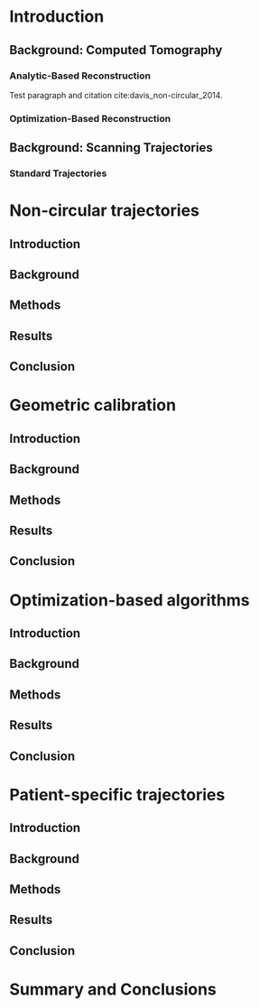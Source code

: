 #+OPTIONS: ':nil *:t -:t ::t <:t H:3 \n:nil ^:t arch:headline
#+OPTIONS: author:t c:nil creator:nil d:(not "LOGBOOK") date:nil e:t
#+OPTIONS: email:nil f:t inline:t num:t p:nil pri:nil prop:nil stat:t
#+OPTIONS: tags:t tasks:t tex:t timestamp:t title:t toc:nil todo:t |:t
#+TITLE:
#+DATE:
#+AUTHOR:
#+EMAIL:
#+LANGUAGE: en
#+SELECT_TAGS: export
#+EXCLUDE_TAGS: noexport
#+LATEX_CLASS:thesis

#+BEGIN_LaTeX
%% Use these commands to set biographic information for the title page:
\title{Enabling Novel IGRT Imaging Trajectories with Optimization-Based Reconstruction Algorithms}
\author{Andrew Davis}
\department{Committee on Medical Physics}
\division{Biological Sciences}
\degree{Ph. D.}
\date{June, 2016}

%% Use these commands to set a dedication and epigraph text
\dedication{Dedication Text}
\epigraph{Epigraph Text}

% If you don't want a title page comment out the next line and uncomment the line after it:
\maketitle
%\omittitle

% These lines can be commented out to disable the copyright/dedication/epigraph pages
\makecopyright
\makededication
\makeepigraph

%% Make the various tables of contents
\tableofcontents
\listoffigures
\listoftables

\acknowledgments
% Enter Acknowledgements here

\abstract
% Enter Abstract here

\mainmatter
% Main body of text follows
#+END_LaTeX

* notes                                      :noexport:
  :PROPERTIES:
  :ID:       7f3d97de-795e-402a-82ac-591717f86bfd
  :END:
** requirements
   :PROPERTIES:
   :ID:       931c9c50-bfaf-4c8e-b2cc-bcfdf62e327d
   :END:

- [[http://www.lib.uchicago.edu/e/phd/][uchicago]] dissertation guide
- [[https://github.com/zuwiki/ucetd-latex][uoc thesis]] template

* Introduction
  :PROPERTIES:
  :ID:       852796c3-9a3b-49da-bc08-1299e93e0768
  :END:
** Background: Computed Tomography
   :PROPERTIES:
   :ID:       898c8a79-a3b0-4cb2-b1be-2838c8b86426
   :END:

*** Analytic-Based Reconstruction
    :PROPERTIES:
    :ID:       20c14d08-7649-4644-b616-e86e0b7cc515
    :END:
Test paragraph and citation cite:davis_non-circular_2014.

*** Optimization-Based Reconstruction
    :PROPERTIES:
    :ID:       07e91084-61be-43d3-a905-65ef0ab997a4
    :END:

** Background: Scanning Trajectories
   :PROPERTIES:
   :ID:       c90cd638-44e6-49f3-9283-29f75d163005
   :END:

*** Standard Trajectories
    :PROPERTIES:
    :ID:       6293da29-e448-4614-84b6-065af1cc6be9
    :END:

* Non-circular trajectories
  :PROPERTIES:
  :ID:       eaae199f-f899-4862-af50-720895a31c36
  :END:
** notes                                     :noexport:
   :PROPERTIES:
   :ID:       7c250434-fff6-41a3-aea3-e7bc9ff88dc6
   :END:
- General approach seems to be to make the chapters presentations of
  different studies (papers/proceedings) and the subsequent results
  and conclusions that can be made.
*** publications
    :PROPERTIES:
    :ID:       48459222-20e7-43e5-9863-5022a5803a1b
    :END:
**** cite:davis_extended_2013
     :PROPERTIES:
     :ID:       5b4c7bca-d59b-4f33-8151-a6b359071249
     :END:
- simulation study of axial FOV extension
**** cite:davis_verifying_2013
     :PROPERTIES:
     :ID:       d4c20a7d-4982-4318-b591-9ff84ee809f5
     :END:
- Trilogy scans of RANDO and Defrise phantom for axial FOV extension
**** cite:pearson_investigation_2013
     :PROPERTIES:
     :ID:       6ae09b4c-d1d3-4705-b110-8a4a0e1f33dd
     :END:
- Similar results to [[id:d4c20a7d-4982-4318-b591-9ff84ee809f5][cite:davis_verifying_2013]] using RANDO and Defrise
  Trilogy scans
**** cite:davis_we-g-brf-07:_2014
     :PROPERTIES:
     :ID:       3f9687ce-f913-43a0-8e96-0ace96d7f67c
     :END:
- AAPM talk using CLLC scan from TrueBeam
**** cite:davis_su-e-i-02:_2015
     :PROPERTIES:
     :ID:       15f62bff-3fae-4083-b4b1-ad0594d25121
     :END:
- AAPM poster for disk phantom metrics
**** cite:davis_non-circular_2015
     :PROPERTIES:
     :ID:       cee07d24-100a-4c78-a42d-59cd707cda3b
     :END:
- Varian meeting showing non-circular scans
** Introduction
   :PROPERTIES:
   :ID:       b815fcd4-92c6-4f72-9905-10acc22b580e
   :END:

** Background
   :PROPERTIES:
   :ID:       f9e1fab3-973f-4ec3-b810-ba0f26e6f309
   :END:

** Methods
   :PROPERTIES:
   :ID:       b42e5e65-dfda-4692-8ea6-f6d96bc1dd5b
   :END:

** Results
   :PROPERTIES:
   :ID:       b2a353e8-8531-4a0e-8337-9f702ecf02f8
   :END:

** Conclusion
   :PROPERTIES:
   :ID:       99a861bc-c072-4082-806f-9279fa7c3a3c
   :END:

* Geometric calibration
  :PROPERTIES:
  :ID:       652970b8-4916-4190-b83b-2d6ae117c8b3
  :END:
** notes                                                          :noexport:
   :PROPERTIES:
   :ID:       5c9cdd8b-721f-49b3-b136-c3282bf3659c
   :END:

- General approach seems to be to make the chapters presentations of
  different studies (papers/proceedings) and the subsequent results
  and conclusions that can be made.

** Introduction
   :PROPERTIES:
   :ID:       26feb0f0-f33e-4972-af9c-f73e0124f074
   :END:

** Background
   :PROPERTIES:
   :ID:       3fe1a782-94b5-4811-8b5f-d5089a578a6c
   :END:

** Methods
   :PROPERTIES:
   :ID:       0b636fe5-fe45-4f10-a5fc-2de8a82bfbe4
   :END:

** Results
   :PROPERTIES:
   :ID:       bc50c80a-fbb7-41d3-a9d0-ebc552f59896
   :END:

** Conclusion
   :PROPERTIES:
   :ID:       80e42b2c-5d4b-4646-91df-753802591344
   :END:

* Optimization-based algorithms
  :PROPERTIES:
  :ID:       06ec01f2-e128-4baf-9ec7-4569a3aaa886
  :END:
** notes                                                          :noexport:
   :PROPERTIES:
   :ID:       8ae68db5-8b7d-4458-ab2f-0e46b3b5beb4
   :END:

- General approach seems to be to make the chapters presentations of
  different studies (papers/proceedings) and the subsequent results
  and conclusions that can be made.

** Introduction
   :PROPERTIES:
   :ID:       8736adf3-2606-43c1-ba5d-d3f92a74f9f8
   :END:

** Background
   :PROPERTIES:
   :ID:       9bf44c0b-f3a4-4f5a-a73f-942944af351b
   :END:

** Methods
   :PROPERTIES:
   :ID:       f9ebfd7f-108b-4dd3-a24c-dab617ab99dd
   :END:

** Results
   :PROPERTIES:
   :ID:       04615b7c-c67c-499c-b2f9-d236ff743ea4
   :END:

** Conclusion
   :PROPERTIES:
   :ID:       0b2ab8ae-fd94-4d01-a7e0-8bef4db30078
   :END:

* Patient-specific trajectories
  :PROPERTIES:
  :ID:       99055e18-4b61-404e-9408-ebd5fd0a5d8d
  :END:
** notes                                                          :noexport:
   :PROPERTIES:
   :ID:       53a46fd0-a854-4b6a-a253-dde04d4f7a87
   :END:
- General approach seems to be to make the chapters presentations of
  different studies (papers/proceedings) and the subsequent results
  and conclusions that can be made.
*** publications
    :PROPERTIES:
    :ID:       32703eae-6f65-4a6a-9f23-813e60747126
    :END:
- 2015 MIC virtual isocenter
- 2016 CT meeting dyanmic magnification
- 2016 MIC mixed magnification
** Introduction
   :PROPERTIES:
   :ID:       d5a22c7a-f72e-4a1c-b90f-69f7084d42e1
   :END:

** Background
   :PROPERTIES:
   :ID:       8e2b1082-311a-4c11-b3b2-22504451fbf0
   :END:

** Methods
   :PROPERTIES:
   :ID:       9d2ba9ad-7739-46ab-9983-754fa6adac28
   :END:

** Results
   :PROPERTIES:
   :ID:       a59ef4e0-4966-4c76-b283-5aea6b92360e
   :END:

** Conclusion
   :PROPERTIES:
   :ID:       8784656f-c169-410a-9a76-0454c6ab5dde
   :END:

* Summary and Conclusions
  :PROPERTIES:
  :ID:       1bade25b-80d6-4650-b8a3-baf370fa657c
  :END:

\makebibliography
